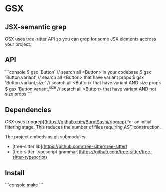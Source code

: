 * GSX

** JSX-semantic grep

GSX uses tree-sitter API so you can grep for some JSX elements accross
your project.

** API

```console
$ gsx 'Button' // search all <Button> in your codebase
$ gsx 'Button.variant' // search all <Button> that have variant props
$ gsx 'Button.variant,size' // search all <Button> that have variant AND size props
$ gsx 'Button.variant,^size // search all <Button> that have variant AND not size props
```

** Dependencies

GSX uses [ripgrep](https://github.com/BurntSushi/ripgrep) for an
initial filtering stage. This reduces the number of files requiring
AST construction.

The project embeds as git submodules 
- [tree-sitter lib](https://github.com/tree-sitter/tree-sitter)
- [tree-sitter-typescript grammar](https://github.com/tree-sitter/tree-sitter-typescript)


** Install

```console
make
```
